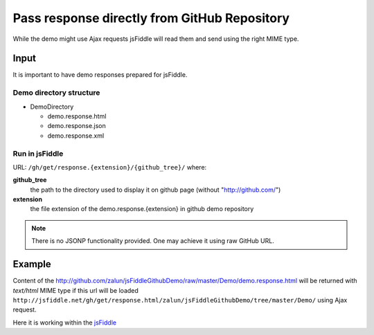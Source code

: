 .. _github-response:

=============================================
Pass response directly from GitHub Repository
=============================================

While the demo might use Ajax requests jsFiddle will read them and send using the right MIME type.

Input
=====

It is important to have demo responses prepared for jsFiddle. 

Demo directory structure 
------------------------

* DemoDirectory

  * demo.response.html

  * demo.response.json

  * demo.response.xml

Run in jsFiddle
---------------

URL: ``/gh/get/response.{extension}/{github_tree}/`` where:

**github_tree**
  the path to the directory used to display it on github page (without "http://github.com/")

**extension**
  the file extension of the demo.response.{extension} in github demo repository


.. note::
   There is no JSONP functionality provided. One may achieve it using raw GitHub URL.

Example
=======

Content of the http://github.com/zalun/jsFiddleGithubDemo/raw/master/Demo/demo.response.html 
will be returned with *text/html* MIME type if this url will be loaded  ``http://jsfiddle.net/gh/get/response.html/zalun/jsFiddleGithubDemo/tree/master/Demo/`` using Ajax request.

Here it is working within the `jsFiddle <http://jsfiddle.net/gh/get/mootools/1.2/zalun/jsFiddleGithubDemo/tree/master/Demo/>`_


